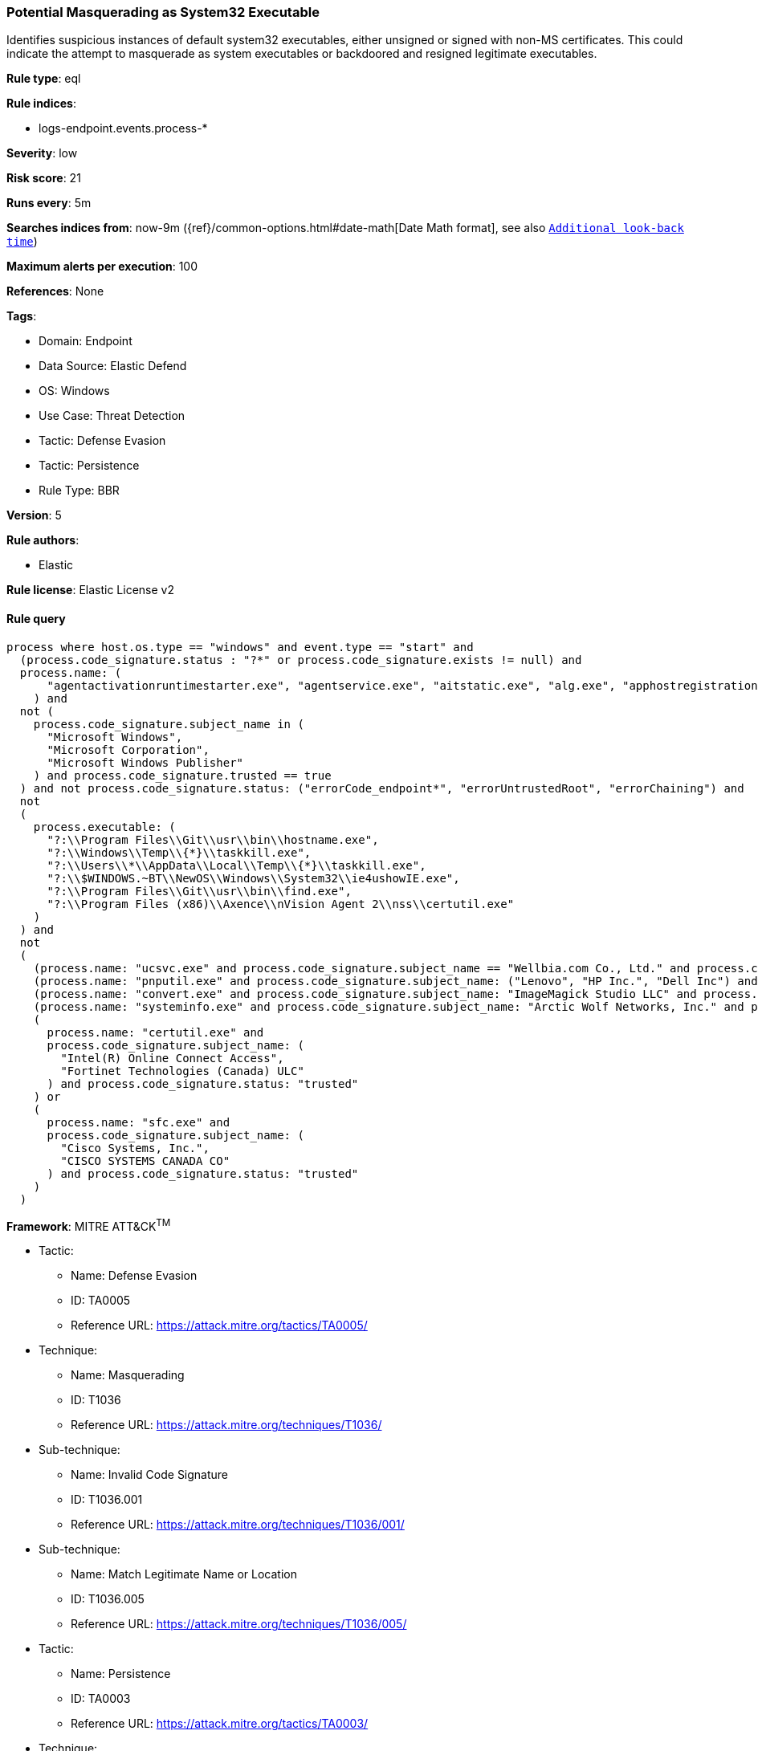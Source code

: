 [[potential-masquerading-as-system32-executable]]
=== Potential Masquerading as System32 Executable

Identifies suspicious instances of default system32 executables, either unsigned or signed with non-MS certificates. This could indicate the attempt to masquerade as system executables or backdoored and resigned legitimate executables.

*Rule type*: eql

*Rule indices*: 

* logs-endpoint.events.process-*

*Severity*: low

*Risk score*: 21

*Runs every*: 5m

*Searches indices from*: now-9m ({ref}/common-options.html#date-math[Date Math format], see also <<rule-schedule, `Additional look-back time`>>)

*Maximum alerts per execution*: 100

*References*: None

*Tags*: 

* Domain: Endpoint
* Data Source: Elastic Defend
* OS: Windows
* Use Case: Threat Detection
* Tactic: Defense Evasion
* Tactic: Persistence
* Rule Type: BBR

*Version*: 5

*Rule authors*: 

* Elastic

*Rule license*: Elastic License v2


==== Rule query


[source, js]
----------------------------------
process where host.os.type == "windows" and event.type == "start" and 
  (process.code_signature.status : "?*" or process.code_signature.exists != null) and
  process.name: (
      "agentactivationruntimestarter.exe", "agentservice.exe", "aitstatic.exe", "alg.exe", "apphostregistrationverifier.exe", "appidcertstorecheck.exe", "appidpolicyconverter.exe", "appidtel.exe", "applicationframehost.exe", "applysettingstemplatecatalog.exe", "applytrustoffline.exe", "approvechildrequest.exe", "appvclient.exe", "appvdllsurrogate.exe", "appvnice.exe", "appvshnotify.exe", "arp.exe", "assignedaccessguard.exe", "at.exe", "atbroker.exe", "attrib.exe", "audiodg.exe", "auditpol.exe", "authhost.exe", "autochk.exe", "autoconv.exe", "autofmt.exe", "axinstui.exe", "baaupdate.exe", "backgroundtaskhost.exe", "backgroundtransferhost.exe", "bcdboot.exe", "bcdedit.exe", "bdechangepin.exe", "bdehdcfg.exe", "bdeuisrv.exe", "bdeunlock.exe", "bioiso.exe", "bitlockerdeviceencryption.exe", "bitlockerwizard.exe", "bitlockerwizardelev.exe", "bitsadmin.exe", "bootcfg.exe", "bootim.exe", "bootsect.exe", "bridgeunattend.exe", "browserexport.exe", "browser_broker.exe", "bthudtask.exe", "bytecodegenerator.exe", "cacls.exe", "calc.exe", "camerasettingsuihost.exe", "castsrv.exe", "certenrollctrl.exe", "certreq.exe", "certutil.exe", "change.exe", "changepk.exe", "charmap.exe", "checknetisolation.exe", "chglogon.exe", "chgport.exe", "chgusr.exe", "chkdsk.exe", "chkntfs.exe", "choice.exe", "cidiag.exe", "cipher.exe", "cleanmgr.exe", "cliconfg.exe", "clip.exe", "clipup.exe", "cloudexperiencehostbroker.exe", "cloudnotifications.exe", "cmd.exe", "cmdkey.exe", "cmdl32.exe", "cmmon32.exe", "cmstp.exe", "cofire.exe", "colorcpl.exe", "comp.exe", "compact.exe", "compattelrunner.exe", "compmgmtlauncher.exe", "comppkgsrv.exe", "computerdefaults.exe", "conhost.exe", "consent.exe", "control.exe", "convert.exe", "convertvhd.exe", "coredpussvr.exe", "credentialenrollmentmanager.exe", "credentialuibroker.exe", "credwiz.exe", "cscript.exe", "csrss.exe", "ctfmon.exe", "cttune.exe", "cttunesvr.exe", "custominstallexec.exe", "customshellhost.exe", "dashost.exe", "dataexchangehost.exe", "datastorecachedumptool.exe", "dccw.exe", "dcomcnfg.exe", "ddodiag.exe", "defrag.exe", "deploymentcsphelper.exe", "desktopimgdownldr.exe", "devicecensus.exe", "devicecredentialdeployment.exe", "deviceeject.exe", "deviceenroller.exe", "devicepairingwizard.exe", "deviceproperties.exe", "dfdwiz.exe", "dfrgui.exe", "dialer.exe", "directxdatabaseupdater.exe", "diskpart.exe", "diskperf.exe", "diskraid.exe", "disksnapshot.exe", "dism.exe", "dispdiag.exe", "displayswitch.exe", "djoin.exe", "dllhost.exe", "dllhst3g.exe", "dmcertinst.exe", "dmcfghost.exe", "dmclient.exe", "dmnotificationbroker.exe", "dmomacpmo.exe", "dnscacheugc.exe", "doskey.exe", "dpapimig.exe", "dpiscaling.exe", "dpnsvr.exe", "driverquery.exe", "drvinst.exe", "dsmusertask.exe", "dsregcmd.exe", "dstokenclean.exe", "dusmtask.exe", "dvdplay.exe", "dwm.exe", "dwwin.exe", "dxdiag.exe", "dxgiadaptercache.exe", "dxpserver.exe", "eap3host.exe", "easeofaccessdialog.exe", "easinvoker.exe", "easpolicymanagerbrokerhost.exe", "edpcleanup.exe", "edpnotify.exe", "eduprintprov.exe", "efsui.exe", "ehstorauthn.exe", "eoaexperiences.exe", "esentutl.exe", "eudcedit.exe", "eventcreate.exe", "eventvwr.exe", "expand.exe", "extrac32.exe", "fc.exe", "fclip.exe", "fhmanagew.exe", "filehistory.exe", "find.exe", "findstr.exe", "finger.exe", "fixmapi.exe", "fltmc.exe", "fodhelper.exe", "fondue.exe", "fontdrvhost.exe", "fontview.exe", "forfiles.exe", "fsavailux.exe", "fsiso.exe", "fsquirt.exe", "fsutil.exe", "ftp.exe", "fvenotify.exe", "fveprompt.exe", "gamebarpresencewriter.exe", "gamepanel.exe", "genvalobj.exe", "getmac.exe", "gpresult.exe", "gpscript.exe", "gpupdate.exe", "grpconv.exe", "hdwwiz.exe", "help.exe", "hostname.exe", "hvax64.exe", "hvix64.exe", "hvsievaluator.exe", "icacls.exe", "icsentitlementhost.exe", "icsunattend.exe", "ie4uinit.exe", "ie4ushowie.exe", "iesettingsync.exe", "ieunatt.exe", "iexpress.exe", "immersivetpmvscmgrsvr.exe", "infdefaultinstall.exe", "inputswitchtoasthandler.exe", "iotstartup.exe", "ipconfig.exe", "iscsicli.exe", "iscsicpl.exe", "isoburn.exe", "klist.exe", "ksetup.exe", "ktmutil.exe", "label.exe", "languagecomponentsinstallercomhandler.exe", "launchtm.exe", "launchwinapp.exe", "legacynetuxhost.exe", "licensemanagershellext.exe", "licensingdiag.exe", "licensingui.exe", "locationnotificationwindows.exe", "locator.exe", "lockapphost.exe", "lockscreencontentserver.exe", "lodctr.exe", "logagent.exe", "logman.exe", "logoff.exe", "logonui.exe", "lpkinstall.exe", "lpksetup.exe", "lpremove.exe", "lsaiso.exe", "lsass.exe", "magnify.exe", "makecab.exe", "manage-bde.exe", "mavinject.exe", "mbaeparsertask.exe", "mblctr.exe", "mbr2gpt.exe", "mcbuilder.exe", "mdeserver.exe", "mdmagent.exe", "mdmappinstaller.exe", "mdmdiagnosticstool.exe", "mdres.exe", "mdsched.exe", "mfpmp.exe", "microsoft.uev.cscunpintool.exe", "microsoft.uev.synccontroller.exe", "microsoftedgebchost.exe", "microsoftedgecp.exe", "microsoftedgedevtools.exe", "microsoftedgesh.exe", "mmc.exe", "mmgaserver.exe", "mobsync.exe", "mountvol.exe", "mousocoreworker.exe", "mpnotify.exe", "mpsigstub.exe", "mrinfo.exe", "mschedexe.exe", "msconfig.exe", "msdt.exe", "msdtc.exe", "msfeedssync.exe", "msg.exe", "mshta.exe", "msiexec.exe", "msinfo32.exe", "mspaint.exe", "msra.exe", "msspellcheckinghost.exe", "mstsc.exe", "mtstocom.exe", "muiunattend.exe", "multidigimon.exe", "musnotification.exe", "musnotificationux.exe", "musnotifyicon.exe", "narrator.exe", "nbtstat.exe", "ndadmin.exe", "ndkping.exe", "net.exe", "net1.exe", "netbtugc.exe", "netcfg.exe", "netcfgnotifyobjecthost.exe", "netevtfwdr.exe", "nethost.exe", "netiougc.exe", "netplwiz.exe", "netsh.exe", "netstat.exe", "newdev.exe", "ngciso.exe", "nltest.exe", "notepad.exe", "nslookup.exe", "ntoskrnl.exe", "ntprint.exe", "odbcad32.exe", "odbcconf.exe", "ofdeploy.exe", "omadmclient.exe", "omadmprc.exe", "openfiles.exe", "openwith.exe", "optionalfeatures.exe", "osk.exe", "pacjsworker.exe", "packagedcwalauncher.exe", "packageinspector.exe", "passwordonwakesettingflyout.exe", "pathping.exe", "pcalua.exe", "pcaui.exe", "pcwrun.exe", "perfmon.exe", "phoneactivate.exe", "pickerhost.exe", "pinenrollmentbroker.exe", "ping.exe", "pkgmgr.exe", "pktmon.exe", "plasrv.exe", "pnpunattend.exe", "pnputil.exe", "poqexec.exe", "pospaymentsworker.exe", "powercfg.exe", "presentationhost.exe", "presentationsettings.exe", "prevhost.exe", "printbrmui.exe", "printfilterpipelinesvc.exe", "printisolationhost.exe", "printui.exe", "proquota.exe", "provlaunch.exe", "provtool.exe", "proximityuxhost.exe", "prproc.exe", "psr.exe", "pwlauncher.exe", "qappsrv.exe", "qprocess.exe", "query.exe", "quser.exe", "qwinsta.exe", "rasautou.exe", "rasdial.exe", "raserver.exe", "rasphone.exe", "rdpclip.exe", "rdpinit.exe", "rdpinput.exe", "rdpsa.exe", "rdpsaproxy.exe", "rdpsauachelper.exe", "rdpshell.exe", "rdpsign.exe", "rdrleakdiag.exe", "reagentc.exe", "recdisc.exe", "recover.exe", "recoverydrive.exe", "refsutil.exe", "reg.exe", "regedt32.exe", "regini.exe", "register-cimprovider.exe", "regsvr32.exe", "rekeywiz.exe", "relog.exe", "relpost.exe", "remoteapplifetimemanager.exe", "remoteposworker.exe", "repair-bde.exe", "replace.exe", "reset.exe", "resetengine.exe", "resmon.exe", "rmactivate.exe", "rmactivate_isv.exe", "rmactivate_ssp.exe", "rmactivate_ssp_isv.exe", "rmclient.exe", "rmttpmvscmgrsvr.exe", "robocopy.exe", "route.exe", "rpcping.exe", "rrinstaller.exe", "rstrui.exe", "runas.exe", "rundll32.exe", "runexehelper.exe", "runlegacycplelevated.exe", "runonce.exe", "runtimebroker.exe", "rwinsta.exe", "sc.exe", "schtasks.exe", "scriptrunner.exe", "sdbinst.exe", "sdchange.exe", "sdclt.exe", "sdiagnhost.exe", "searchfilterhost.exe", "searchindexer.exe", "searchprotocolhost.exe", "secedit.exe", "secinit.exe", "securekernel.exe", "securityhealthhost.exe", "securityhealthservice.exe", "securityhealthsystray.exe", "sensordataservice.exe", "services.exe", "sessionmsg.exe", "sethc.exe", "setspn.exe", "settingsynchost.exe", "setupcl.exe", "setupugc.exe", "setx.exe", "sfc.exe", "sgrmbroker.exe", "sgrmlpac.exe", "shellappruntime.exe", "shrpubw.exe", "shutdown.exe", "sigverif.exe", "sihclient.exe", "sihost.exe", "slidetoshutdown.exe", "slui.exe", "smartscreen.exe", "smss.exe", "sndvol.exe", "snippingtool.exe", "snmptrap.exe", "sort.exe", "spaceagent.exe", "spaceman.exe", "spatialaudiolicensesrv.exe", "spectrum.exe", "spoolsv.exe", "sppextcomobj.exe", "sppsvc.exe", "srdelayed.exe", "srtasks.exe", "stordiag.exe", "subst.exe", "svchost.exe", "sxstrace.exe", "syncappvpublishingserver.exe", "synchost.exe", "sysreseterr.exe", "systeminfo.exe", "systempropertiesadvanced.exe", "systempropertiescomputername.exe", "systempropertiesdataexecutionprevention.exe", "systempropertieshardware.exe", "systempropertiesperformance.exe", "systempropertiesprotection.exe", "systempropertiesremote.exe", "systemreset.exe", "systemsettingsadminflows.exe", "systemsettingsbroker.exe", "systemsettingsremovedevice.exe", "systemuwplauncher.exe", "systray.exe", "tabcal.exe", "takeown.exe", "tapiunattend.exe", "tar.exe", "taskhostw.exe", "taskkill.exe", "tasklist.exe", "taskmgr.exe", "tcblaunch.exe", "tcmsetup.exe", "tcpsvcs.exe", "thumbnailextractionhost.exe", "tieringengineservice.exe", "timeout.exe", "tokenbrokercookies.exe", "tpminit.exe", "tpmtool.exe", "tpmvscmgr.exe", "tpmvscmgrsvr.exe", "tracerpt.exe", "tracert.exe", "tscon.exe", "tsdiscon.exe", "tskill.exe", "tstheme.exe", "tswbprxy.exe", "ttdinject.exe", "tttracer.exe", "typeperf.exe", "tzsync.exe", "tzutil.exe", "ucsvc.exe", "uevagentpolicygenerator.exe", "uevappmonitor.exe", "uevtemplatebaselinegenerator.exe", "uevtemplateconfigitemgenerator.exe", "uimgrbroker.exe", "unlodctr.exe", "unregmp2.exe", "upfc.exe", "upgraderesultsui.exe", "upnpcont.exe", "upprinterinstaller.exe", "useraccountbroker.exe", "useraccountcontrolsettings.exe", "userinit.exe", "usoclient.exe", "utcdecoderhost.exe", "utilman.exe", "vaultcmd.exe", "vds.exe", "vdsldr.exe", "verclsid.exe", "verifier.exe", "verifiergui.exe", "vssadmin.exe", "vssvc.exe", "w32tm.exe", "waasmedicagent.exe", "waitfor.exe", "wallpaperhost.exe", "wbadmin.exe", "wbengine.exe", "wecutil.exe", "werfault.exe", "werfaultsecure.exe", "wermgr.exe", "wevtutil.exe", "wextract.exe", "where.exe", "whoami.exe", "wiaacmgr.exe", "wiawow64.exe", "wifitask.exe", "wimserv.exe", "winbiodatamodeloobe.exe", "windows.media.backgroundplayback.exe", "windows.warp.jitservice.exe", "windowsactiondialog.exe", "windowsupdateelevatedinstaller.exe", "wininit.exe", "winload.exe", "winlogon.exe", "winresume.exe", "winrs.exe", "winrshost.exe", "winrtnetmuahostserver.exe", "winsat.exe", "winver.exe", "wkspbroker.exe", "wksprt.exe", "wlanext.exe", "wlrmdr.exe", "wmpdmc.exe", "workfolders.exe", "wowreg32.exe", "wpcmon.exe", "wpctok.exe", "wpdshextautoplay.exe", "wpnpinst.exe", "wpr.exe", "write.exe", "wscadminui.exe", "wscollect.exe", "wscript.exe", "wsl.exe", "wsmanhttpconfig.exe", "wsmprovhost.exe", "wsqmcons.exe", "wsreset.exe", "wuapihost.exe", "wuauclt.exe", "wudfcompanionhost.exe", "wudfhost.exe", "wusa.exe", "wwahost.exe", "xblgamesavetask.exe", "xcopy.exe", "xwizard.exe", "aggregatorhost.exe", "diskusage.exe", "dtdump.exe", "ism.exe", "ndkperfcmd.exe", "ntkrla57.exe", "securekernella57.exe", "spaceutil.exe", "configure-smremoting.exe", "dcgpofix.exe", "dcpromo.exe", "dimc.exe", "diskshadow.exe", "drvcfg.exe", "escunattend.exe", "iashost.exe", "ktpass.exe", "lbfoadmin.exe", "netdom.exe", "rdspnf.exe", "rsopprov.exe", "sacsess.exe", "servermanager.exe", "servermanagerlauncher.exe", "setres.exe", "tsecimp.exe", "vssuirun.exe", "webcache.exe", "win32calc.exe", "certoc.exe", "sdndiagnosticstask.exe", "xpsrchvw.exe"
    ) and
  not (
    process.code_signature.subject_name in (
      "Microsoft Windows",
      "Microsoft Corporation",
      "Microsoft Windows Publisher"
    ) and process.code_signature.trusted == true
  ) and not process.code_signature.status: ("errorCode_endpoint*", "errorUntrustedRoot", "errorChaining") and
  not
  (
    process.executable: (
      "?:\\Program Files\\Git\\usr\\bin\\hostname.exe",
      "?:\\Windows\\Temp\\{*}\\taskkill.exe",
      "?:\\Users\\*\\AppData\\Local\\Temp\\{*}\\taskkill.exe",
      "?:\\$WINDOWS.~BT\\NewOS\\Windows\\System32\\ie4ushowIE.exe",
      "?:\\Program Files\\Git\\usr\\bin\\find.exe",
      "?:\\Program Files (x86)\\Axence\\nVision Agent 2\\nss\\certutil.exe"
    )
  ) and
  not
  (
    (process.name: "ucsvc.exe" and process.code_signature.subject_name == "Wellbia.com Co., Ltd." and process.code_signature.status: "trusted") or
    (process.name: "pnputil.exe" and process.code_signature.subject_name: ("Lenovo", "HP Inc.", "Dell Inc") and process.code_signature.status: "trusted") or
    (process.name: "convert.exe" and process.code_signature.subject_name: "ImageMagick Studio LLC" and process.code_signature.status: "trusted") or
    (process.name: "systeminfo.exe" and process.code_signature.subject_name: "Arctic Wolf Networks, Inc." and process.code_signature.status: "trusted") or
    (
      process.name: "certutil.exe" and
      process.code_signature.subject_name: (
        "Intel(R) Online Connect Access",
        "Fortinet Technologies (Canada) ULC"
      ) and process.code_signature.status: "trusted"
    ) or
    (
      process.name: "sfc.exe" and
      process.code_signature.subject_name: (
        "Cisco Systems, Inc.",
        "CISCO SYSTEMS CANADA CO"
      ) and process.code_signature.status: "trusted"
    )
  )

----------------------------------

*Framework*: MITRE ATT&CK^TM^

* Tactic:
** Name: Defense Evasion
** ID: TA0005
** Reference URL: https://attack.mitre.org/tactics/TA0005/
* Technique:
** Name: Masquerading
** ID: T1036
** Reference URL: https://attack.mitre.org/techniques/T1036/
* Sub-technique:
** Name: Invalid Code Signature
** ID: T1036.001
** Reference URL: https://attack.mitre.org/techniques/T1036/001/
* Sub-technique:
** Name: Match Legitimate Name or Location
** ID: T1036.005
** Reference URL: https://attack.mitre.org/techniques/T1036/005/
* Tactic:
** Name: Persistence
** ID: TA0003
** Reference URL: https://attack.mitre.org/tactics/TA0003/
* Technique:
** Name: Compromise Host Software Binary
** ID: T1554
** Reference URL: https://attack.mitre.org/techniques/T1554/
